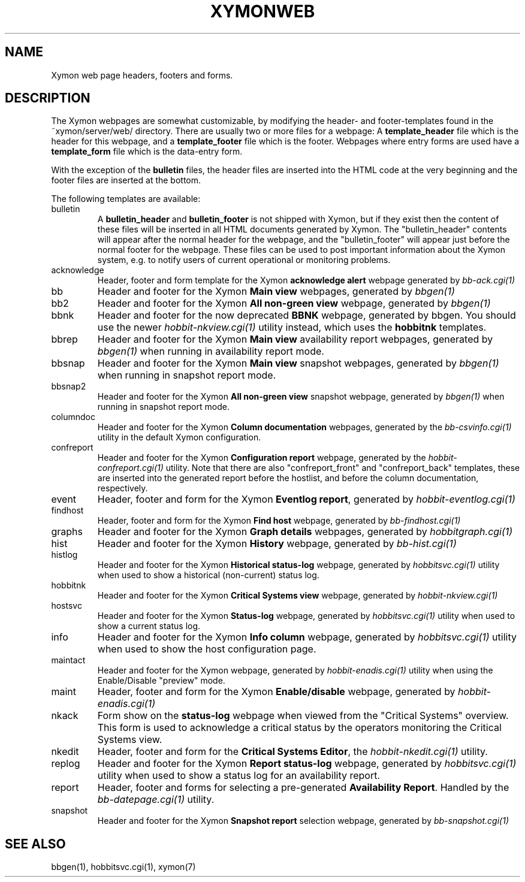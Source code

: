 .TH XYMONWEB 5 "Version 4.2.3:  4 Feb 2009" "Xymon"
.SH NAME
Xymon web page headers, footers and forms.

.SH DESCRIPTION
The Xymon webpages are somewhat customizable, by modifying the header- and
footer-templates found in the ~xymon/server/web/ directory. There are usually
two or more files for a webpage: A \fBtemplate_header\fR file which is the
header for this webpage, and a \fBtemplate_footer\fR file which is the footer.
Webpages where entry forms are used have a \fBtemplate_form\fR file which is
the data-entry form.

With the exception of the \fBbulletin\fR files, the header files are inserted 
into the HTML code at the very beginning and the footer files are inserted at
the bottom.

The following templates are available:

.IP bulletin
A \fBbulletin_header\fR and \fBbulletin_footer\fR is not shipped with Xymon,
but if they exist then the content of these files will be inserted in all
HTML documents generated by Xymon. The "bulletin_header" contents will appear 
after the normal header for the webpage, and the "bulletin_footer" will appear
just before the normal footer for the webpage. These files can be used to
post important information about the Xymon system, e.g. to notify users of 
current operational or monitoring problems.

.IP acknowledge
Header, footer and form template for the Xymon \fBacknowledge alert\fR webpage
generated by
.I bb-ack.cgi(1)

.IP bb
Header and footer for the Xymon \fBMain view\fR webpages, generated by
.I bbgen(1)

.IP bb2
Header and footer for the Xymon \fBAll non-green view\fR webpage, generated by
.I bbgen(1)

.IP bbnk (DEPRECATED)
Header and footer for the now deprecated \fBBBNK\fR webpage, generated by bbgen. 
You should use the newer
.I hobbit-nkview.cgi(1)
utility instead, which uses the \fBhobbitnk\fR templates.

.IP bbrep
Header and footer for the Xymon \fBMain view\fR availability report webpages, generated by
.I bbgen(1)
when running in availability report mode.

.IP bbsnap
Header and footer for the Xymon \fBMain view\fR snapshot webpages, generated by
.I bbgen(1)
when running in snapshot report mode.

.IP bbsnap2
Header and footer for the Xymon \fBAll non-green view\fR snapshot webpage, generated by
.I bbgen(1)
when running in snapshot report mode.

.IP columndoc
Header and footer for the Xymon \fBColumn documentation\fR webpages, generated by the
.I bb-csvinfo.cgi(1)
utility in the default Xymon configuration.

.IP confreport
Header and footer for the Xymon \fBConfiguration report\fR webpage, generated by the
.I hobbit-confreport.cgi(1)
utility. Note that there are also "confreport_front" and "confreport_back" templates,
these are inserted into the generated report before the hostlist, and before the
column documentation, respectively.

.IP event
Header, footer and form for the Xymon \fBEventlog report\fR, generated by
.I hobbit-eventlog.cgi(1)

.IP findhost
Header, footer and form for the Xymon \fBFind host\fR webpage, generated by
.I bb-findhost.cgi(1)

.IP graphs
Header and footer for the Xymon \fBGraph details\fR webpages, generated by
.I hobbitgraph.cgi(1)

.IP hist
Header and footer for the Xymon \fBHistory\fR webpage, generated by
.I bb-hist.cgi(1)

.IP histlog
Header and footer for the Xymon \fBHistorical status-log\fR webpage, generated by
.I hobbitsvc.cgi(1)
utility when used to show a historical (non-current) status log.

.IP hobbitnk
Header and footer for the Xymon \fBCritical Systems view\fR webpage, generated by
.I hobbit-nkview.cgi(1)

.IP hostsvc
Header and footer for the Xymon \fBStatus-log\fR webpage, generated by
.I hobbitsvc.cgi(1)
utility when used to show a current status log.

.IP info
Header and footer for the Xymon \fBInfo column\fR webpage, generated by
.I hobbitsvc.cgi(1)
utility when used to show the host configuration page.

.IP maintact
Header and footer for the Xymon \fB\fR webpage, generated by
.I hobbit-enadis.cgi(1)
utility when using the Enable/Disable "preview" mode.

.IP maint
Header, footer and form for the Xymon \fBEnable/disable\fR webpage, generated by
.I hobbit-enadis.cgi(1)

.IP nkack
Form show on the \fBstatus-log\fR webpage when viewed from the "Critical
Systems" overview. This form is used to acknowledge a critical status
by the operators monitoring the Critical Systems view.

.IP nkedit
Header, footer and form for the \fBCritical Systems Editor\fR, the
.I hobbit-nkedit.cgi(1)
utility.

.IP replog
Header and footer for the Xymon \fBReport status-log\fR webpage, generated by
.I hobbitsvc.cgi(1)
utility when used to show a status log for an availability report.

.IP report
Header, footer and forms for selecting a pre-generated \fBAvailability Report\fR. 
Handled by the
.I bb-datepage.cgi(1)
utility.

.IP snapshot
Header and footer for the Xymon \fBSnapshot report\fR selection webpage, generated by
.I bb-snapshot.cgi(1)

.SH "SEE ALSO"
bbgen(1), hobbitsvc.cgi(1), xymon(7)

